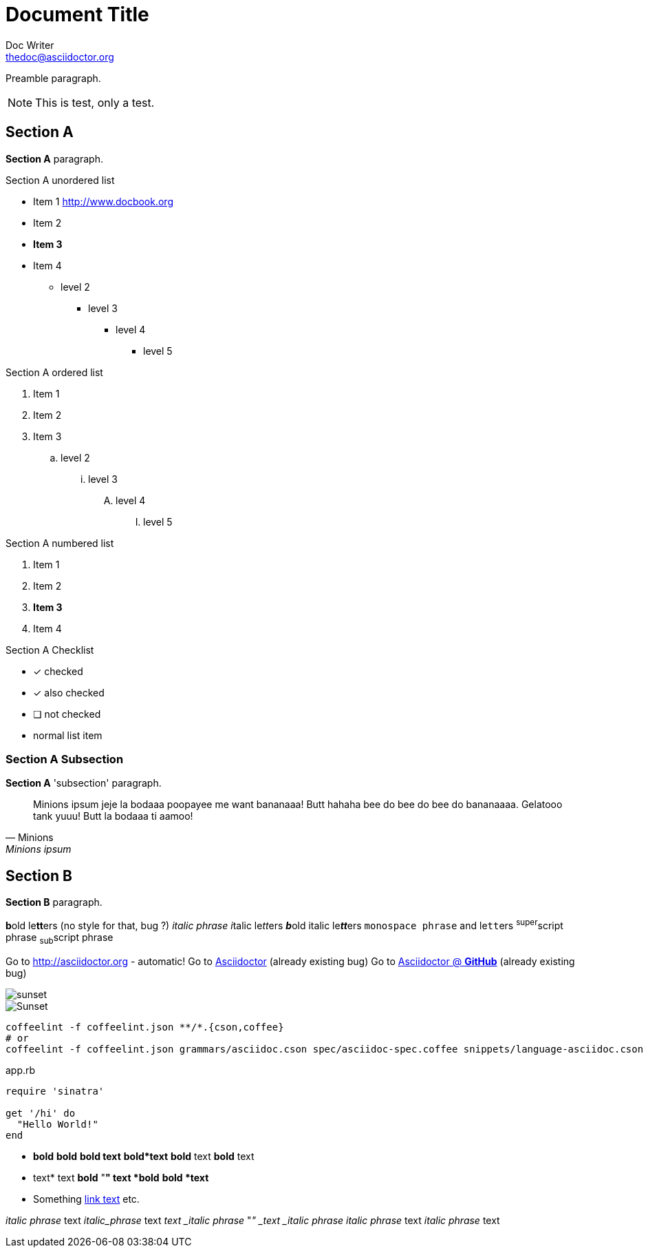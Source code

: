 = Document Title
Doc Writer <thedoc@asciidoctor.org>
:idprefix: id_

Preamble paragraph.

NOTE: This is test, only a test.

== Section A

*Section A* paragraph.

.Section A unordered list
* Item 1 http://www.docbook.org
* Item 2
* *Item 3*
* Item 4
** level 2
*** level 3
**** level 4
***** level 5

.Section A ordered list
. Item 1
. Item 2
. Item 3
.. level 2
... level 3
.... level 4
..... level 5

.Section A numbered list
1. Item 1
2. Item 2
3. *Item 3*
4. Item 4

.Section A Checklist
- [*] checked
- [x] also checked
- [ ] not checked
-     normal list item

=== Section A Subsection

*Section A* 'subsection' paragraph.

> Minions ipsum jeje la bodaaa poopayee me want bananaaa!
> Butt hahaha bee do bee do bee do bananaaaa.
> Gelatooo tank yuuu! Butt la bodaaa ti aamoo!
> -- Minions, Minions ipsum

== Section B

*Section B* paragraph.

**b**old le**tt**ers (no style for that, bug ?)
_italic phrase_
__i__talic le__tt__ers
**__b__**old italic le**__tt__**ers
`monospace phrase` and le``tt``ers
^super^script phrase
~sub~script phrase

Go to http://asciidoctor.org - automatic!
Go to http://asciidoctor.org[Asciidoctor] (already existing bug)
Go to https://github.com/asciidoctor[Asciidoctor @ *GitHub*] (already existing bug)

image::sunset.jpg[]
image::sunset.jpg[Sunset]

[source, shell]
----
coffeelint -f coffeelint.json **/*.{cson,coffee}
# or
coffeelint -f coffeelint.json grammars/asciidoc.cson spec/asciidoc-spec.coffee snippets/language-asciidoc.cson
----

[[app-listing]]
[source,ruby]
.app.rb
----
require 'sinatra'

get '/hi' do
  "Hello World!"
end
----

* *bold*
*bold*
*bold text*
*bold*text*
*bold* text *bold* text
* text*
text *bold*
"*" text *bold*
*bold *text*
* Something http://blah.com[link text] etc.

_italic phrase_ text
_italic_phrase_ text
_text _italic phrase_
"_" _text _italic phrase_
_italic phrase_ text _italic phrase_ text
